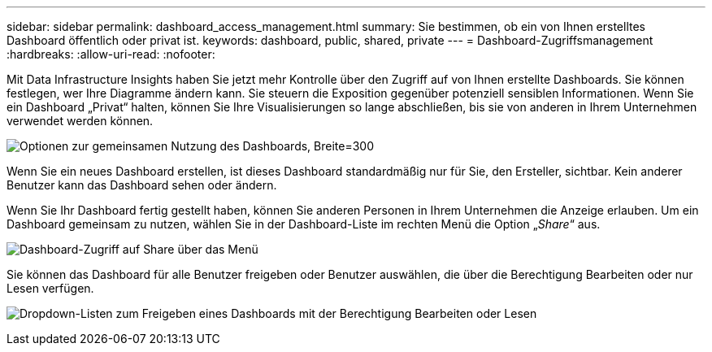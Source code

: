 ---
sidebar: sidebar 
permalink: dashboard_access_management.html 
summary: Sie bestimmen, ob ein von Ihnen erstelltes Dashboard öffentlich oder privat ist. 
keywords: dashboard, public, shared, private 
---
= Dashboard-Zugriffsmanagement
:hardbreaks:
:allow-uri-read: 
:nofooter: 


[role="lead"]
Mit Data Infrastructure Insights haben Sie jetzt mehr Kontrolle über den Zugriff auf von Ihnen erstellte Dashboards. Sie können festlegen, wer Ihre Diagramme ändern kann. Sie steuern die Exposition gegenüber potenziell sensiblen Informationen. Wenn Sie ein Dashboard „Privat“ halten, können Sie Ihre Visualisierungen so lange abschließen, bis sie von anderen in Ihrem Unternehmen verwendet werden können.

image:Dashboard_Sharing_Options.png["Optionen zur gemeinsamen Nutzung des Dashboards, Breite=300"]

Wenn Sie ein neues Dashboard erstellen, ist dieses Dashboard standardmäßig nur für Sie, den Ersteller, sichtbar. Kein anderer Benutzer kann das Dashboard sehen oder ändern.

Wenn Sie Ihr Dashboard fertig gestellt haben, können Sie anderen Personen in Ihrem Unternehmen die Anzeige erlauben. Um ein Dashboard gemeinsam zu nutzen, wählen Sie in der Dashboard-Liste im rechten Menü die Option „_Share_“ aus.

image:dashboard_access_share_menu.png["Dashboard-Zugriff auf Share über das Menü"]

Sie können das Dashboard für alle Benutzer freigeben oder Benutzer auswählen, die über die Berechtigung Bearbeiten oder nur Lesen verfügen.

image:dashboard_access_share_drop-down.png["Dropdown-Listen zum Freigeben eines Dashboards mit der Berechtigung Bearbeiten oder Lesen"]
